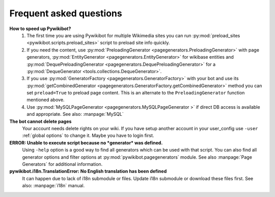 Frequent asked questions
========================

**How to speed up Pywikibot?**
  1. The first time you are using Pywikibot for multiple Wikimedia sites you
     can run :py:mod:`preload_sites <pywikibot.scripts.preload_sites>` script
     to preload site info quickly.
  2. If you need the content, use :py:mod:`PreloadingGenerator
     <pagegenerators.PreloadingGenerator>` with page generators,
     :py:mod:`EntityGenerator <pagegenerators.EntityGenerator>`
     for wikibase entities and :py:mod:`DequePreloadingGenerator
     <pagegenerators.DequePreloadingGenerator>` for a
     :py:mod:`DequeGenerator <tools.collections.DequeGenerator>`.
  3. If you use :py:mod:`GeneratorFactory
     <pagegenerators.GeneratorFactory>` with your bot and use its
     :py:mod:`getCombinedGenerator
     <pagegenerators.GeneratorFactory.getCombinedGenerator>` method
     you can set ``preload=True`` to preload page content. This is an alternate
     to the ``PreloadingGenerator`` function mentioned above.
  4. Use :py:mod:`MySQLPageGenerator
     <pagegenerators.MySQLPageGenerator >` if direct DB access is
     available and appropriate. See also: :manpage:`MySQL`

**The bot cannot delete pages**
  Your account needs delete rights on your wiki. If you have setup another
  account in your user_config use ``-user``
  :ref:`global options` to change it.
  Maybe you have to login first.

**ERROR: Unable to execute script because no *generator* was defined.**
  Using ``-help`` option is a good way to find all generators which can be
  used  with that script. You can also find all generator options and filter
  options at :py:mod:`pywikibot.pagegenerators` module.
  See also :manpage:`Page Generators` for additional information.

**pywikibot.i18n.TranslationError: No English translation has been defined**
  It can happen due to lack of i18n submodule or files. Update i18n submodule
  or download these files first. See also: :manpage:`i18n` manual.
